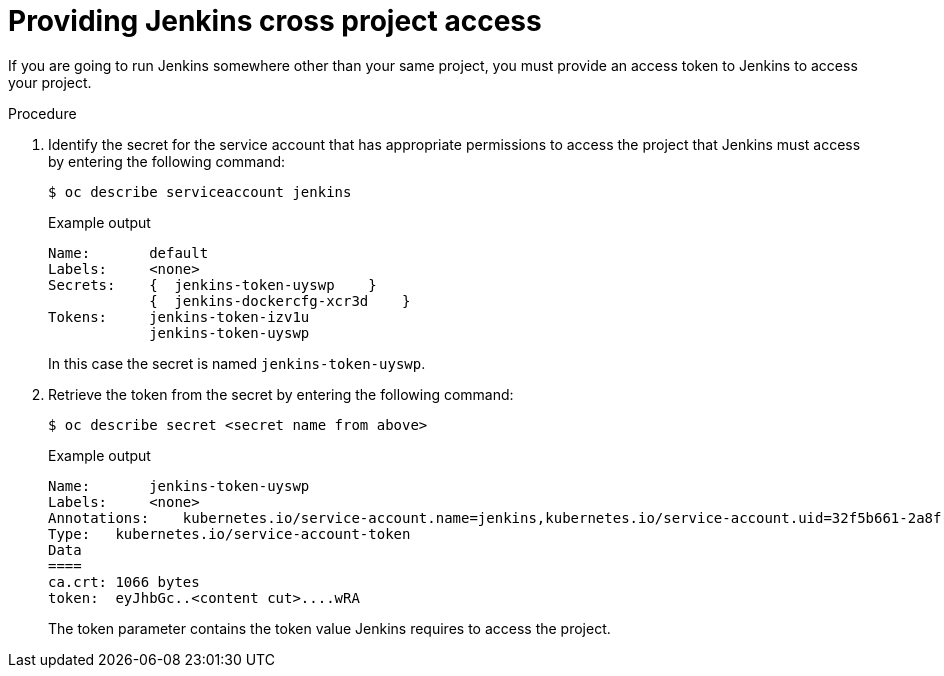 // Module included in the following assemblies:
//
// * cicd/jenkins/images-other-jenkins.adoc

:_mod-docs-content-type: PROCEDURE
[id="images-other-jenkins-cross-project_{context}"]
= Providing Jenkins cross project access

If you are going to run Jenkins somewhere other than your same project, you must provide an access token to Jenkins to access your project.

.Procedure

. Identify the secret for the service account that has appropriate permissions to access the project that Jenkins must access by entering the following command:
+
[source,terminal]
----
$ oc describe serviceaccount jenkins
----
+
.Example output
[source,terminal]
----
Name:       default
Labels:     <none>
Secrets:    {  jenkins-token-uyswp    }
            {  jenkins-dockercfg-xcr3d    }
Tokens:     jenkins-token-izv1u
            jenkins-token-uyswp
----
+
In this case the secret is named `jenkins-token-uyswp`.

. Retrieve the token from the secret by entering the following command:
+
[source,terminal]
----
$ oc describe secret <secret name from above>
----
+
.Example output
[source,terminal]
----
Name:       jenkins-token-uyswp
Labels:     <none>
Annotations:    kubernetes.io/service-account.name=jenkins,kubernetes.io/service-account.uid=32f5b661-2a8f-11e5-9528-3c970e3bf0b7
Type:   kubernetes.io/service-account-token
Data
====
ca.crt: 1066 bytes
token:  eyJhbGc..<content cut>....wRA
----
+
The token parameter contains the token value Jenkins requires to access the project.

